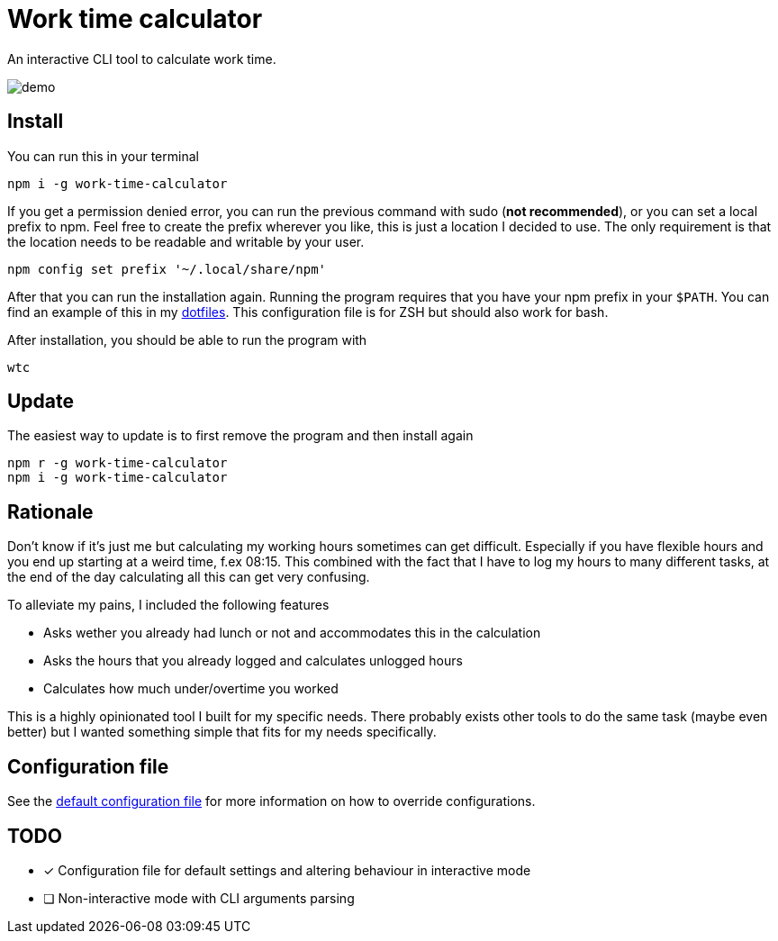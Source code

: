 = Work time calculator

An interactive CLI tool to calculate work time.

image::img/demo.png[]

== Install

You can run this in your terminal

[,shell]
----
npm i -g work-time-calculator
----

If you get a permission denied error, you can run the previous command
with sudo (**not recommended**), or you can set a local prefix to npm.
Feel free to create the prefix wherever you like, this is just a
location I decided to use. The only requirement is that the location
needs to be readable and writable by your user.

[,shell]
----
npm config set prefix '~/.local/share/npm'
----

After that you can run the installation again. Running the program
requires that you have your npm prefix in your `$PATH`. You can find
an example of this in my https://git.korhonen.cc/FunctionalHacker/dotfiles/src/commit/4442252c659179d860d71982a6b705dcecc54ea6/home/.config/zsh/02-env.zsh#L31-L32[dotfiles]. This configuration file is for ZSH but should also work for bash.

After installation, you should be able to run the program with

[,shell]
----
wtc
----

== Update

The easiest way to update is to first remove the program and then install again

[,shell]
----
npm r -g work-time-calculator
npm i -g work-time-calculator
----

== Rationale

Don't know if it's just me but calculating my working hours sometimes
can get difficult. Especially if you have flexible hours and you end up
starting at a weird time, f.ex 08:15. This combined with the fact that
I have to log my hours to many different tasks, at the end of the day
calculating all this can get very confusing.

To alleviate my pains, I included the following features

* Asks wether you already had lunch or not and accommodates this in the calculation
* Asks the hours that you already logged and calculates unlogged hours
* Calculates how much under/overtime you worked

This is a highly opinionated tool I built for my specific needs.
There probably exists other tools to do the same task
(maybe even better) but I wanted something simple that fits for my
needs specifically.

== Configuration file

See the https://git.korhonen.cc/FunctionalHacker/work-time-calculator/src/branch/main/config/config.toml[default configuration file]
for more information on how to override configurations.

== TODO

* [x] Configuration file for default settings and altering behaviour in interactive mode
* [ ] Non-interactive mode with CLI arguments parsing
